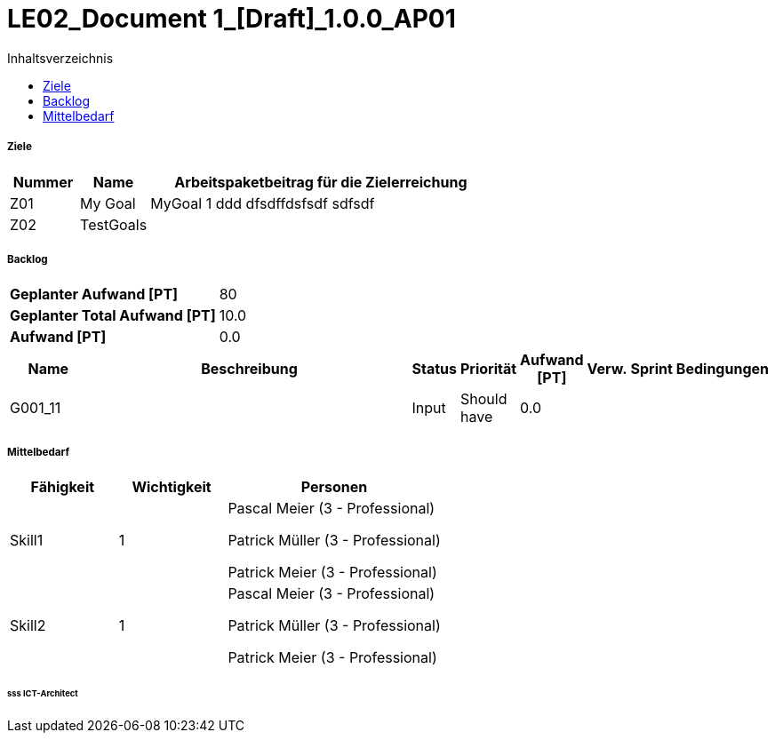= LE02_Document 1_[Draft]_1.0.0_AP01
:toc-title: Inhaltsverzeichnis
:toc: left
:numbered:
:imagesdir: ..
:imagesdir: ./img
:imagesoutdir: ./img




===== Ziele



[cols="2,2,10a" options="header"]
|===
|Nummer|Name|Arbeitspaketbeitrag für die Zielerreichung
|Z01
|My Goal
|
MyGoal 1 ddd
dfsdffdsfsdf
sdfsdf
|Z02
|TestGoals
|

|===


===== Backlog



[cols="10,20"]
|===
|*Geplanter Aufwand [PT]*|80
|*Geplanter Total Aufwand [PT]*|10.0
|*Aufwand [PT]*|0.0
|===

[cols="10,50a,^2,^2,^2,^2,^2,5a" options="header"]
|===
|Name|Beschreibung|Status|Priorität|Aufwand [PT]|Verw.|Sprint|Bedingungen
|G001_11
|


|Input
|Should have
|0.0
|
|
|

|===


===== Mittelbedarf



[cols="10,10,20a" options="header"]
|===
|Fähigkeit|Wichtigkeit|Personen
|Skill1
|1
|
Pascal Meier (3 - Professional)

Patrick Müller (3 - Professional)

Patrick Meier (3 - Professional)

|Skill2
|1
|
Pascal Meier (3 - Professional)

Patrick Müller (3 - Professional)

Patrick Meier (3 - Professional)

|===

====== sss ICT-Architect








